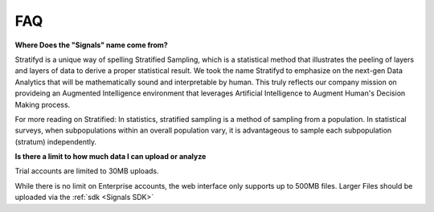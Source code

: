 FAQ
===

**Where Does the "Signals" name come from?**

Stratifyd is a unique way of spelling Stratified Sampling, which is a statistical method that illustrates the peeling of layers and layers of data to derive a proper statistical result. We took the name Stratifyd to emphasize on the next-gen Data Analytics that will be mathematically sound and interpretable by human. This truly reflects our company mission on provideing an Augmented Intelligence environment that leverages Artificial Intelligence to Augment Human's Decision Making process. 

For more reading on Stratified: In statistics, stratified sampling is a method of sampling from a population. In statistical surveys, when subpopulations within an overall population vary, it is advantageous to sample each subpopulation (stratum) independently.

**Is there a limit to how much data I can upload or analyze**

Trial accounts are limited to 30MB uploads.

While there is no limit on Enterprise accounts, the web interface only supports up to 500MB files. Larger Files should be uploaded via the :ref:`sdk <Signals SDK>`